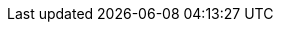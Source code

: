 // Constants used throughout the spec. Generally (though not always) correspond
// to tBTC system constants.

// Overcollateralization constants.
:extra-collateral: 50%
:total-collateral: 150%

// Liquidation constants.
:pre-liquidation-period: 6 heures
:pre-liquidation-threshold: 125%
:liquidation-threshold: 110%
:liquidation-auction-start-percent: 80%

// Deposit terms.
:term-length: 6 mois

// Transaction proof requirements.
:tx-proof-difficulty-factor: 6 blocs

// Lots and signer fees.
:tbtc-lot-size: 1 TBTC
:btc-lot-size: 1 BTC
:signer-fee: 0.005 TBTC
:signer-fee-basis-points: 50
:tbtc-lot-size-less-signer-fee: 0.995 TBTC
:beneficiary-bond-payment: 0.0005 TBTC

// Redemption and BTC fees and fee increases.
:redemption-proof-timeout: 12 heures
:signature-timeout: 3 heures
// TODO: fill in real numbers for these two
:min-redemption-btc-fee: 2345 satoshi
:min-redemption-btc-feerate: ~20 satoshi/bit
:fee-increase-timer: 4 heures
:fee-increase-timer-times-two: 8 heures
